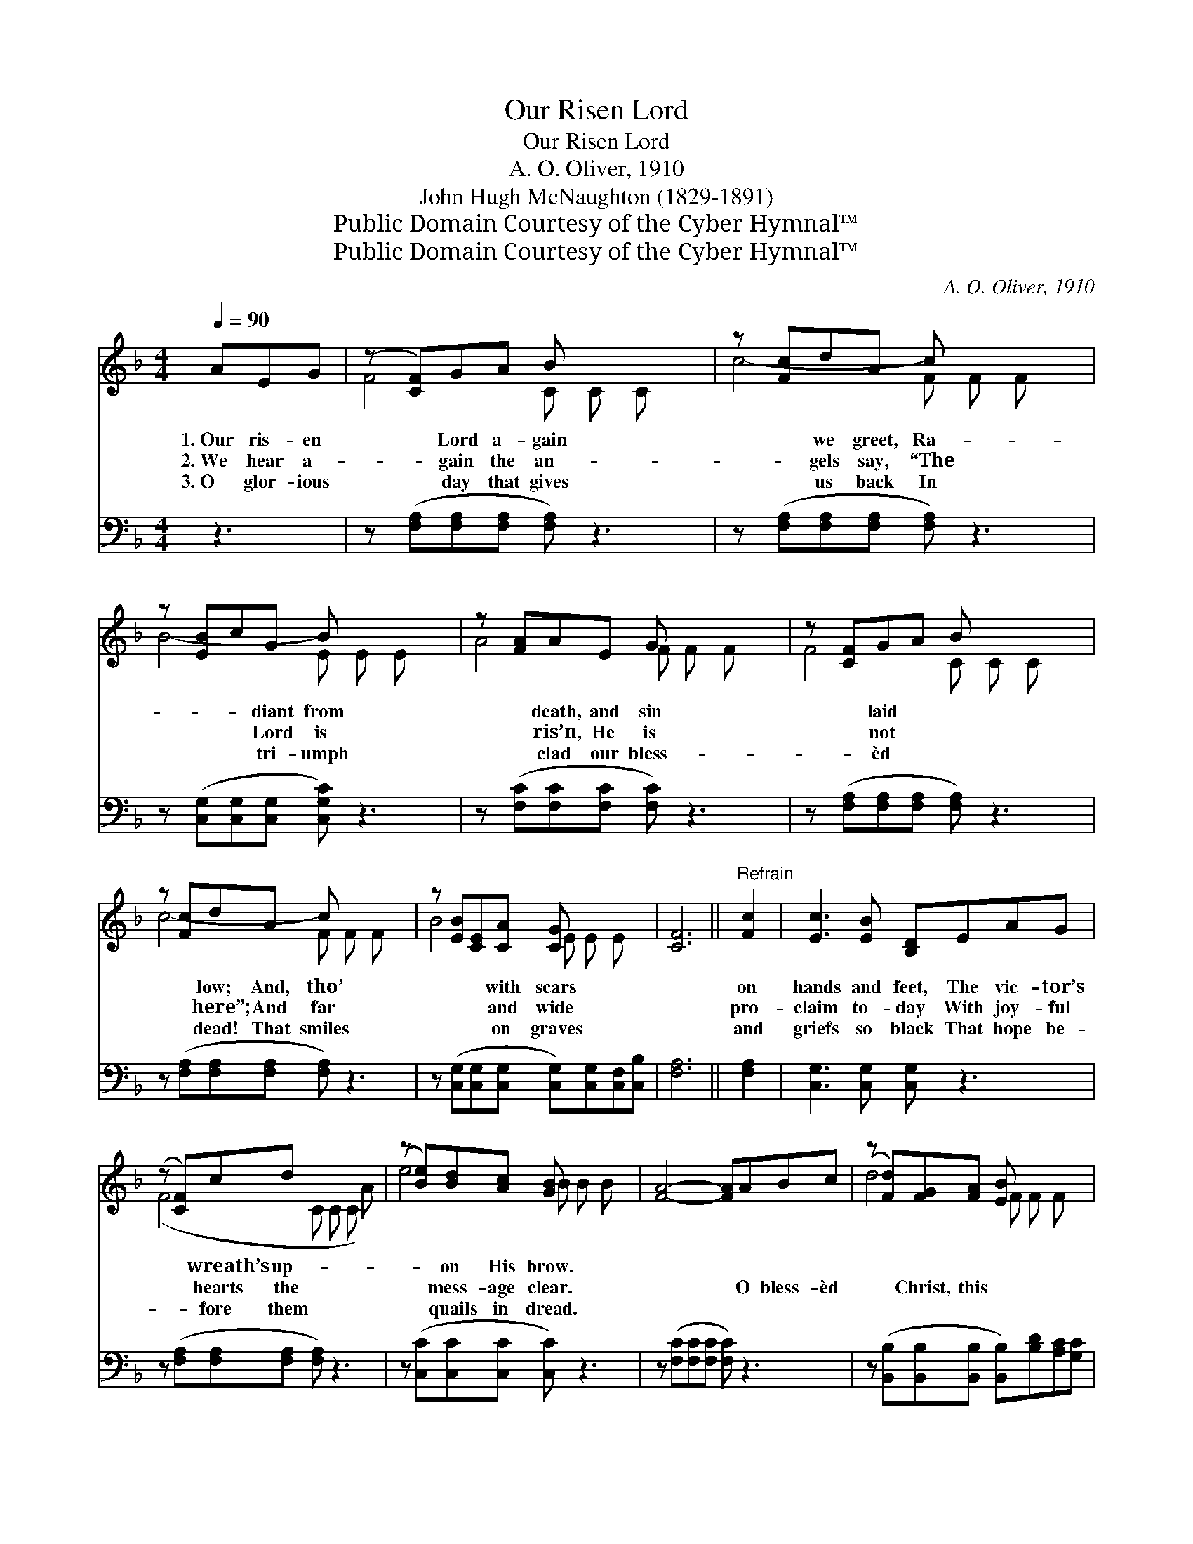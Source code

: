 X:1
T:Our Risen Lord
T:Our Risen Lord
T:A. O. Oliver, 1910
T:John Hugh McNaughton (1829-1891)
T:Public Domain Courtesy of the Cyber Hymnal™
T:Public Domain Courtesy of the Cyber Hymnal™
C:A. O. Oliver, 1910
Z:Public Domain
Z:Courtesy of the Cyber Hymnal™
%%score ( 1 2 ) 3
L:1/8
Q:1/4=90
M:4/4
K:F
V:1 treble 
V:2 treble 
V:3 bass 
V:1
 AEG | (z [CF])GA B x3 | z [Fc]dA c x3 | z [EB]cG B x3 | z [FA]AE G x3 | z [CF]GA B x3 | %6
w: 1.~Our ris- en|* Lord a- gain|* we greet, Ra-|* * diant from|* death, and sin|* laid * *|
w: 2.~We hear a-|* gain the an-|* gels say, “The|* * Lord is|* ris’n, He is|* not * *|
w: 3.~O glor- ious|* day that gives|* us back In|* * tri- umph|* clad our bless-|* èd * *|
 z [Fc]dA c x3 | z [EB][CE][CA] [CG] x3 | [CF]6 ||"^Refrain" [Fc]2 | [Ec]3 [EB] [B,D]EAG | %11
w: * low; And, tho’|* * with scars||on|hands and feet, The vic- tor’s|
w: * here”; And far|* * and wide||pro-|claim to- day With joy- ful|
w: * dead! That smiles|* * on graves||and|griefs so black That hope be-|
 (z [CF])cd x4 | (z [Be])[Bd][Ac] [GB] x3 | [FA]4- [FA]ABc | (z [Fd])[FG][FA] [EB] x3 | %15
w: * wreath’s up-|* on His brow.|||
w: * hearts the|* mess- age clear.|* * O bless- èd|* Christ, this *|
w: * fore them|* quails in dread.|||
 c4- [Fc]dcB | z [FA][FA][EG] [EG] x3 | [CF]4- [CF] |] %18
w: |||
w: * East- * er day,|* Vic- tor- ious||
w: |||
V:2
 x3 | F4- C C C x | c4- F F F x | B4- E E E x | A4- F F F x | F4- C C C x | c4- F F F x | %7
 B4- E E E x | x6 || x2 | x8 | (F4- C C C A) | e4 B B B x | x8 | d4- F F F x | F2 E2 x4 | %16
 A4 F F F x | x5 |] %18
V:3
 z3 | z ([F,A,][F,A,][F,A,] [F,A,]) z3 | z ([F,A,][F,A,][F,A,] [F,A,]) z3 | %3
 z ([C,G,][C,G,][C,G,] [C,G,C]) z3 | z ([F,C][F,C][F,C] [F,C]) z3 | %5
 z ([F,A,][F,A,][F,A,] [F,A,]) z3 | z ([F,A,][F,A,][F,A,] [F,A,]) z3 | %7
 z ([C,G,][C,G,][C,G,] [C,G,])[C,G,][C,F,][C,B,] | [F,A,]6 || [F,A,]2 | [C,G,]3 [C,G,] [C,G,] z3 | %11
 z ([F,A,][F,A,][F,A,] [F,A,]) z3 | z ([C,C][C,C][C,C] [C,C]) z3 | z ([F,C][F,C][F,C] [F,C]) z3 | %14
 z ([B,,B,][B,,B,][B,,B,] [B,,B,])[B,D][A,C][G,C] | ([F,A,]2 [G,B,]2 [F,A,]) z3 | %16
 z ([C,C][C,C][C,C] [C,C])[C,C][C,B,][C,B,] | [F,,F,A,]4- [F,,F,A,] |] %18

